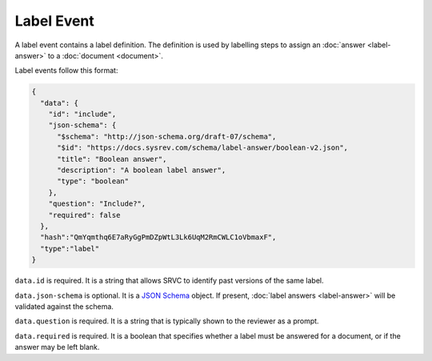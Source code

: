 ===========
Label Event
===========

A label event contains a label definition.
The definition is used by labelling steps to assign an :doc:`answer <label-answer>` to a :doc:`document <document>`.

Label events follow this format:

.. code-block:: json

    {
      "data": {
        "id": "include",
        "json-schema": {
          "$schema": "http://json-schema.org/draft-07/schema",
          "$id": "https://docs.sysrev.com/schema/label-answer/boolean-v2.json",
          "title": "Boolean answer",
          "description": "A boolean label answer",
          "type": "boolean"
        },
        "question": "Include?",
        "required": false
      },
      "hash":"QmYqmthq6E7aRyGgPmDZpWtL3Lk6UqM2RmCWLC1oVbmaxF",
      "type":"label"
    }

``data.id`` is required.
It is a string that allows SRVC to identify past versions of the same label.

``data.json-schema`` is optional.
It is a `JSON Schema <https://json-schema.org/>`_ object.
If present, :doc:`label answers <label-answer>` will be validated against the schema.

``data.question`` is required.
It is a string that is typically shown to the reviewer as a prompt.

``data.required`` is required.
It is a boolean that specifies whether a label must be answered for a document, or if the answer may be left blank.
